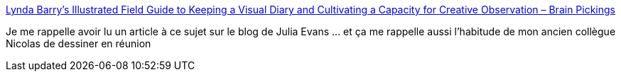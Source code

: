 :jbake-type: post
:jbake-status: published
:jbake-title: Lynda Barry’s Illustrated Field Guide to Keeping a Visual Diary and Cultivating a Capacity for Creative Observation – Brain Pickings
:jbake-tags: notes,dessin,réflexion,mémoire,_mois_juin,_année_2020
:jbake-date: 2020-06-28
:jbake-depth: ../
:jbake-uri: shaarli/1593370543000.adoc
:jbake-source: https://nicolas-delsaux.hd.free.fr/Shaarli?searchterm=https%3A%2F%2Fwww.brainpickings.org%2F2014%2F12%2F02%2Flynda-barry-syllabus-book%2F&searchtags=notes+dessin+r%C3%A9flexion+m%C3%A9moire+_mois_juin+_ann%C3%A9e_2020
:jbake-style: shaarli

https://www.brainpickings.org/2014/12/02/lynda-barry-syllabus-book/[Lynda Barry’s Illustrated Field Guide to Keeping a Visual Diary and Cultivating a Capacity for Creative Observation – Brain Pickings]

Je me rappelle avoir lu un article à ce sujet sur le blog de Julia Evans ... et ça me rappelle aussi l'habitude de mon ancien collègue Nicolas de dessiner en réunion
